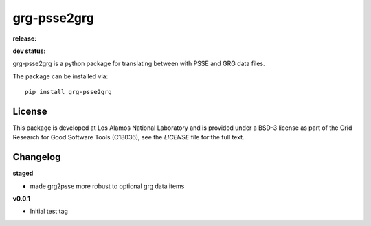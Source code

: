 ============
grg-psse2grg
============

**release:**

.. image:: https://badge.fury.io/py/grg-psse2grg.svg
    :target: https://badge.fury.io/py/grg-psse2grg

.. image:: https://readthedocs.org/projects/grg-psse2grg/badge/?version=stable
  :target: http://grg-psse2grg.readthedocs.io/en/stable/?badge=stable
  :alt: Documentation Status

**dev status:**

.. image:: https://travis-ci.org/lanl-ansi/grg-psse2grg.svg?branch=master
  :target: https://travis-ci.org/lanl-ansi/grg-psse2grg
  :alt: Build Report
.. image:: https://codecov.io/gh/lanl-ansi/grg-psse2grg/branch/master/graph/badge.svg
  :target: https://codecov.io/gh/lanl-ansi/grg-psse2grg
  :alt: Coverage Report
.. image:: https://readthedocs.org/projects/grg-psse2grg/badge/?version=latest
  :target: http://grg-psse2grg.readthedocs.io/en/latest/?badge=latest
  :alt: Documentation Status


grg-psse2grg is a python package for translating between with PSSE and GRG data files.

The package can be installed via::

    pip install grg-psse2grg


License
------------
This package is developed at Los Alamos National Laboratory and is provided under a BSD-3 license as part of the Grid Research for Good Software Tools (C18036), see the `LICENSE` file for the full text.


Changelog
------------

**staged**

- made grg2psse more robust to optional grg data items


**v0.0.1**

- Initial test tag

